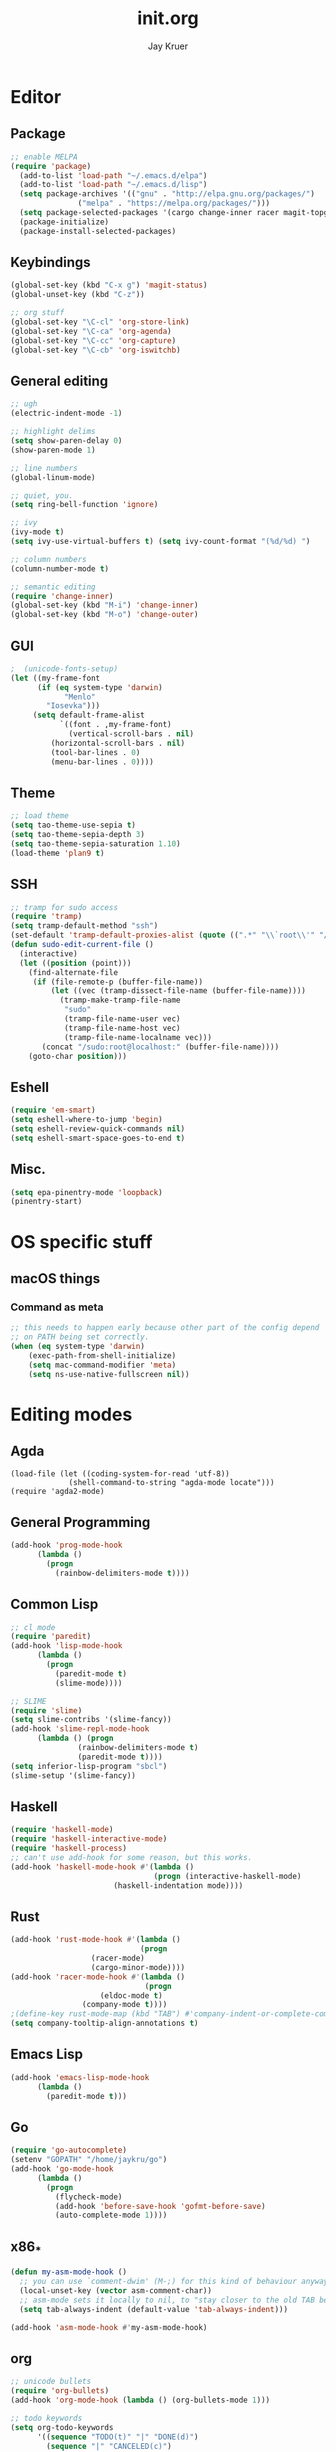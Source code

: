 #+TITLE: init.org
#+AUTHOR: Jay Kruer
#+EMAIL: j@dank.systems
* Editor
** Package
#+begin_src emacs-lisp :tangle yes
  ;; enable MELPA
  (require 'package)
    (add-to-list 'load-path "~/.emacs.d/elpa")
    (add-to-list 'load-path "~/.emacs.d/lisp")
    (setq package-archives '(("gnu" . "http://elpa.gnu.org/packages/")
			     ("melpa" . "https://melpa.org/packages/")))
    (setq package-selected-packages '(cargo change-inner racer magit-topgit unicode-fonts undo-tree tuareg tao-theme scala-mode rainbow-delimiters proof-general plan9-theme pinentry paredit org-bullets org-alert nix-mode markdown-mode magit ivy-pass haskell-mode edit-indirect company-coq magit-todos geiser visual-regexp sml-mode slime rg rustic rust-mode racket-mode quelpa-use-package quasi-monochrome-theme org-pomodoro moe-theme matrix-client magit-popup latex-preview-pane ivy go-mode forge flycheck expand-region exec-path-from-shell eglot color-theme-sanityinc-tomorrow autotetris-mode auto-complete elpy))
    (package-initialize)
    (package-install-selected-packages)
#+end_src
** Keybindings
#+begin_src emacs-lisp :tangle yes
(global-set-key (kbd "C-x g") 'magit-status)
(global-unset-key (kbd "C-z"))

;; org stuff
(global-set-key "\C-cl" 'org-store-link)
(global-set-key "\C-ca" 'org-agenda)
(global-set-key "\C-cc" 'org-capture)
(global-set-key "\C-cb" 'org-iswitchb)
#+end_src
** General editing
#+begin_src emacs-lisp :tangle yes
;; ugh
(electric-indent-mode -1)

;; highlight delims
(setq show-paren-delay 0)
(show-paren-mode 1)

;; line numbers
(global-linum-mode)

;; quiet, you.
(setq ring-bell-function 'ignore)

;; ivy
(ivy-mode t)
(setq ivy-use-virtual-buffers t) (setq ivy-count-format "(%d/%d) ")

;; column numbers
(column-number-mode t)

;; semantic editing
(require 'change-inner)
(global-set-key (kbd "M-i") 'change-inner)
(global-set-key (kbd "M-o") 'change-outer)

#+end_src
** GUI
#+begin_src emacs-lisp :tangle yes
;  (unicode-fonts-setup)
(let ((my-frame-font
      (if (eq system-type 'darwin)
            "Menlo"
	    "Iosevka")))
     (setq default-frame-alist
           `((font . ,my-frame-font)
             (vertical-scroll-bars . nil)
   	     (horizontal-scroll-bars . nil)
	     (tool-bar-lines . 0)
	     (menu-bar-lines . 0))))
#+end_src
** Theme
#+begin_src emacs-lisp :tangle yes
;; load theme
(setq tao-theme-use-sepia t)
(setq tao-theme-sepia-depth 3)
(setq tao-theme-sepia-saturation 1.10)
(load-theme 'plan9 t)
#+end_src
** SSH
#+begin_src emacs-lisp :tangle yes
;; tramp for sudo access
(require 'tramp)
(setq tramp-default-method "ssh")
(set-default 'tramp-default-proxies-alist (quote ((".*" "\\`root\\'" "/ssh:%h:"))))
(defun sudo-edit-current-file ()
  (interactive)
  (let ((position (point)))
    (find-alternate-file
     (if (file-remote-p (buffer-file-name))
         (let ((vec (tramp-dissect-file-name (buffer-file-name))))
           (tramp-make-tramp-file-name
            "sudo"
            (tramp-file-name-user vec)
            (tramp-file-name-host vec)
            (tramp-file-name-localname vec)))
       (concat "/sudo:root@localhost:" (buffer-file-name))))
    (goto-char position)))
#+end_src
** Eshell
#+begin_src emacs-lisp :tangle yes
(require 'em-smart)
(setq eshell-where-to-jump 'begin)
(setq eshell-review-quick-commands nil)
(setq eshell-smart-space-goes-to-end t)
#+end_src
** Misc.
#+begin_src emacs-lisp :tangle yes
(setq epa-pinentry-mode 'loopback)
(pinentry-start)
#+end_src
* OS specific stuff
** macOS things
*** Command as meta
#+begin_src emacs-lisp :tangle yes
  ;; this needs to happen early because other part of the config depend
  ;; on PATH being set correctly.
  (when (eq system-type 'darwin)
      (exec-path-from-shell-initialize)
      (setq mac-command-modifier 'meta)
      (setq ns-use-native-fullscreen nil))
#+end_src
* Editing modes
** Agda
   #+begin_src emacs-lisp :tangle 
   (load-file (let ((coding-system-for-read 'utf-8))
                (shell-command-to-string "agda-mode locate")))
   (require 'agda2-mode)
   #+end_src
** General Programming
#+begin_src emacs-lisp :tangle yes
(add-hook 'prog-mode-hook
	  (lambda ()
	    (progn
	      (rainbow-delimiters-mode t))))
#+end_src
** Common Lisp
#+begin_src emacs-lisp :tangle no
;; cl mode
(require 'paredit)
(add-hook 'lisp-mode-hook
	  (lambda ()
	    (progn
	      (paredit-mode t)
	      (slime-mode))))

;; SLIME
(require 'slime)
(setq slime-contribs '(slime-fancy))
(add-hook 'slime-repl-mode-hook 
	  (lambda () (progn
		       (rainbow-delimiters-mode t)
		       (paredit-mode t))))
(setq inferior-lisp-program "sbcl")
(slime-setup '(slime-fancy))
#+end_src
** Haskell
#+begin_src emacs-lisp :tangle yes
   (require 'haskell-mode)
   (require 'haskell-interactive-mode)
   (require 'haskell-process)
   ;; can't use add-hook for some reason, but this works.
   (add-hook 'haskell-mode-hook #'(lambda ()
                                   (progn (interactive-haskell-mode)
				          (haskell-indentation mode))))
#+end_src
** Rust
#+begin_src emacs-lisp :tangle yes
(add-hook 'rust-mode-hook #'(lambda ()
                             (progn 
			      (racer-mode)
			      (cargo-minor-mode))))
(add-hook 'racer-mode-hook #'(lambda ()
                              (progn
			        (eldoc-mode t)
				(company-mode t))))
;(define-key rust-mode-map (kbd "TAB") #'company-indent-or-complete-common)
(setq company-tooltip-align-annotations t)
#+end_src
** Emacs Lisp
#+begin_src emacs-lisp :tangle yes
(add-hook 'emacs-lisp-mode-hook
	  (lambda ()
	    (paredit-mode t)))
#+end_src
** Go
#+begin_src emacs-lisp :tangle no
(require 'go-autocomplete)
(setenv "GOPATH" "/home/jaykru/go")
(add-hook 'go-mode-hook
	  (lambda ()
	    (progn
	      (flycheck-mode)
	      (add-hook 'before-save-hook 'gofmt-before-save)
	      (auto-complete-mode 1))))
#+end_src
** x86_*
#+begin_src emacs-lisp :tangle yes
(defun my-asm-mode-hook ()
  ;; you can use `comment-dwim' (M-;) for this kind of behaviour anyway
  (local-unset-key (vector asm-comment-char))
  ;; asm-mode sets it locally to nil, to "stay closer to the old TAB behaviour".
  (setq tab-always-indent (default-value 'tab-always-indent)))

(add-hook 'asm-mode-hook #'my-asm-mode-hook)
#+end_src
** org
#+begin_src emacs-lisp :tangle yes
;; unicode bullets
(require 'org-bullets)
(add-hook 'org-mode-hook (lambda () (org-bullets-mode 1)))

;; todo keywords
(setq org-todo-keywords
      '((sequence "TODO(t)" "|" "DONE(d)")
        (sequence "|" "CANCELED(c)")
        (sequence "WAIT(w)" "|")))

;; todo keyword faces
(setq org-todo-keyword-faces
       '(("TODO". (:foreground "red" :background "#fedfe1" :box '(:line-width 1 :style released-button)))
        ("DONE". (:foreground "#40883f" :background "#A8D8B9" :box '(:line-width 1 :style released-button)))
        ("WAIT" . (:foreground "orange" :background "#FFF689" :box '(:line-width 1 :style released-button)))
        ("CANCELED" . (:foreground "black" :strike-through t :background "#d8d7da" :box '(:line-width 1 :style released-button)))))

;; alerts
(require 'org-alert)
(require 'alert)
(setq alert-default-style 'notifier)
(org-alert-enable)
(setq org-alert-interval 21600)

(setq org-format-latex-options (plist-put org-format-latex-options :scale 2.0))

;; preserve clocks between sessions
(setq org-clock-persist 'history)
(org-clock-persistence-insinuate)

(setq org-default-notes-file (concat "~/org" "/notes.org.gpg"))
#+end_src
** TeX
#+begin_src emacs-lisp :tangle yes
(setq pdf-latex-command "luatex") ; ad fontes! :)
(setq preview-scale-function 2.0)
(add-hook 'latex-mode-hook
	    (lambda ()
	      (progn
	      (prettify-symbols-mode t))))
#+end_src
** Coq
#+begin_src emacs-lisp :tangle yes
  (setq coq-prog-name "coqtop")
  ;; (setq company-coq-disabled-features '(prettify-symbols))
  (add-hook 'coq-mode-hook
	    (lambda ()
	      (progn
	      (company-coq-mode t)
	      (rainbow-delimiters-mode t))))
#+end_src
** Agda
#+begin_src emacs-lisp :tangle yes
(load-file (let ((coding-system-for-read 'utf-8))
                (shell-command-to-string "agda-mode locate")))
#+end_src
** Racket
#+begin_src emacs-lisp :tangle no
(add-hook 'racket-mode-hook
  (lambda ()
    (progn
       (paredit-mode t)
       (rainbow-delimiters-mode t))))
#+end_src
** Python
#+begin_src emacs-lisp :tangle yes
(elpy-enable) ; mostly for running unit tests the lazy way
#+end_src

* Emacs as an OS
** Mail
    #+begin_src emacs-lisp :tangle yes
    (require 'notmuch)
      ;; (setq sendmail-program (concat (getenv "HOME") "/bin/msmtpq"))
      (setq send-mail-function 'sendmail-send-it
            sendmail-program "msmtp"
	    mail-specify-envelope-from t
	    message-sendmail-envelope-from 'header
	    mail-envelope-from 'header
	    mail-host-address "onisama")

      ;; company address completion
      (add-hook 'notmuch-mode-hook
         (lambda ()
	    (progn
	      (company-mode t))))

      ;; notmuch saved queries
      (setq notmuch-saved-searches
      '(
        (:name "inbox" :query "date:month..today and not tag:sent and tag:inbox and not tag:spam and not tag:bogospam" :key "i")
        (:name "banking"
	 :query "(from:Chase or from:PNC or from:\"Discover Card\")"
	 :key "b")
        (:name "unread" :query "tag:unread" :key "u")
        (:name "flagged" :query "tag:flagged" :key "f")
        (:name "sent" :query "tag:sent" :key "t")
        (:name "drafts" :query "tag:draft" :key "d")
        (:name "all mail" :query "*" :key "a")
	(:name "lists"
	 :query "(from:coq-club@inria.fr)" ; TODO: use autotagging to do this?
	 :key "l")
       ))

(define-key notmuch-search-mode-map "u"
			(lambda ()
			  "mark read"
			  (interactive)
			  (notmuch-search-tag (list "-new" "+inbox"))
			  (when (notmuch-search-get-result)
				(goto-char (notmuch-search-result-end)))))
(define-key notmuch-search-mode-map "a"
			(lambda ()
			  "archive message"
			  (interactive)
			  (notmuch-search-tag (list "+ham" "-spam" "-inbox"))
			  (when (notmuch-search-get-result)
				(goto-char (notmuch-search-result-end)))))
(define-key notmuch-show-mode-map "a"
			(lambda ()
			  "archive message"
			  (interactive)
			  (notmuch-show-tag (list "+ham" "-spam" "-inbox"))
			  (unless (notmuch-show-next-open-message)
				(notmuch-show-next-thread t))))
(define-key notmuch-show-mode-map "A"
			(lambda ()
			  "archive thread"
			  (interactive)
			  (notmuch-show-tag-all (list "+ham" "-spam" "-inbox"))
			  (notmuch-show-next-thread t)))

(define-key notmuch-search-mode-map "s"
			(lambda ()
			  "mark message as spam"
			  (interactive)
			  (notmuch-search-tag (list "-ham" "+spam" "-inbox"))
			  (when (notmuch-search-get-result)
				(goto-char (notmuch-search-result-end)))))
(define-key notmuch-show-mode-map "s"
			(lambda ()
			  "mark message as spam"
			  (interactive)
			  (notmuch-show-tag (list "-ham" "+spam" "-inbox"))
			  (unless (notmuch-show-next-open-message)
				(notmuch-show-next-thread t))))
(define-key notmuch-show-mode-map "S"
			(lambda ()
			  "mark thread as spam"
			  (interactive)
			  (notmuch-show-tag-all (list "-ham" "+spam" "-inbox"))
			  (notmuch-show-next-thread t)))

(define-key notmuch-search-mode-map "k"
			(lambda ()
			  "mute thread"
			  (interactive)
			  (notmuch-search-tag (list "+muted-directly" "+muted" "+ham" "-spam" "-inbox"))
			  (when (notmuch-search-get-result)
				(goto-char (notmuch-search-result-end)))))
(define-key notmuch-show-mode-map "k"
			(lambda ()
			  "mute thread"
			  (interactive)
			  (notmuch-show-tag (list "+muted-directly"))
			  (notmuch-show-tag-all (list "+muted" "+ham" "-spam" "-inbox"))
			  (notmuch-show-next-thread t)))
(define-key notmuch-show-mode-map "o"
			(lambda () "open url" (interactive) (browse-url-at-point)))
    #+end_src

    #+RESULTS:
    | lambda | nil | open url | (interactive) | (browse-url-at-point) |

#+end_src
** Twitter
#+begin_src emacs-lisp :tangle no
(setq twittering-use-master-password t)
#+end_src
** Terminal emulation
   #+begin_src emacs-lisp :tangle yes
   (setq multi-term-program "/run/current-system/sw/bin/bash")
   #+end_src
** Default browser
#+begin_src emacs-lisp :tangle yes
(setq browse-url-browser-function 'browse-url-generic
      browse-url-generic-program (if (eq system-type 'darwin)
                                     "open"
				     "brave"))
#+end_src
** As a status bar
#+begin_src emacs-lisp :tangle yes
(display-battery-mode)
#+end_src
** As a Matrix client
#+begin_src emacs-lisp :tangle no
(require 'quelpa-use-package)
   (use-package matrix-client
   :quelpa ((matrix-client :fetcher github :repo "alphapapa/matrix-client.el"
   :files (:defaults "logo.png" "matrix-client-standalone.el.sh"))))
#+end_src

* Autotangle
# Local variables
# eval: (add-hook 'after-save-hook (lambda ()(org-babel-tangle)) nil t)
# End:
